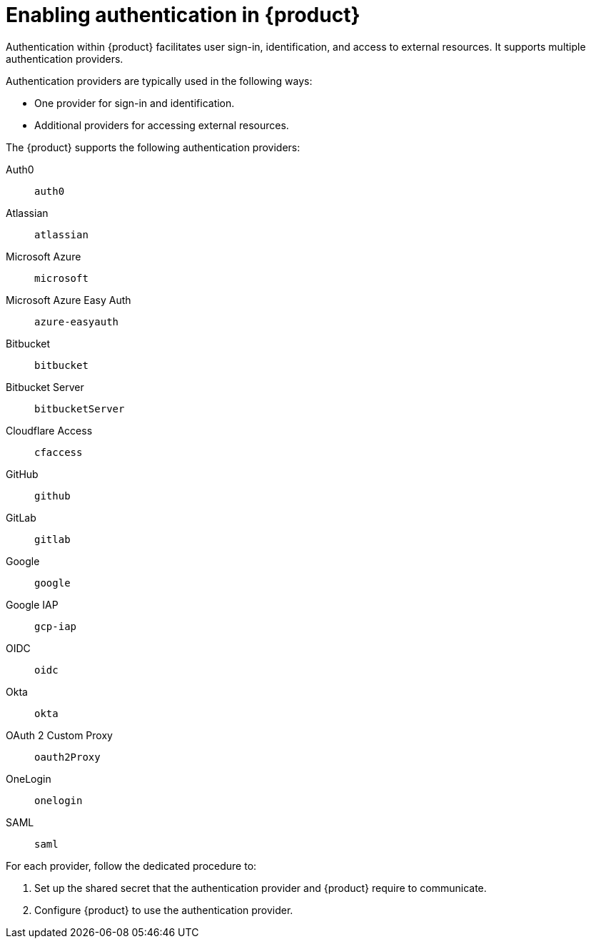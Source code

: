 [id='enabling-authentication']
= Enabling authentication in {product}

Authentication within {product} facilitates user sign-in, identification, and access to external resources.
It supports multiple authentication providers.

Authentication providers are typically used in the following ways:

- One provider for sign-in and identification.
- Additional providers for accessing external resources.

The {product} supports the following authentication providers:

Auth0:: `auth0`
Atlassian:: `atlassian`
Microsoft Azure:: `microsoft`
Microsoft Azure Easy Auth:: `azure-easyauth`
Bitbucket:: `bitbucket`
Bitbucket Server:: `bitbucketServer`
Cloudflare Access:: `cfaccess`
GitHub:: `github`
GitLab:: `gitlab`
Google:: `google`
Google IAP:: `gcp-iap`
OIDC:: `oidc`
Okta:: `okta`
OAuth 2 Custom Proxy:: `oauth2Proxy`
OneLogin:: `onelogin`
SAML:: `saml`

For each provider, follow the dedicated procedure to:

. Set up the shared secret that the authentication provider and {product} require to communicate.
. Configure {product} to use the authentication provider.
